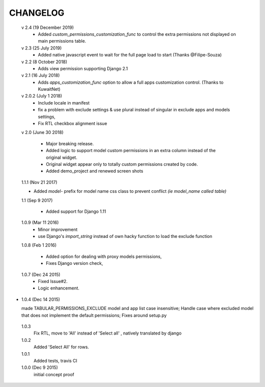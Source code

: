 ----------
CHANGELOG
----------
 v 2.4 (19 December 2019)
  - Added `custom_permissions_customization_func` to control the extra permissions not displayed on main permissions table.

 v 2.3 (25 July 2019)
  - Added native javascript event to wait for the full page load to start (Thanks @Filipe-Souza)

 v 2.2 (8 October 2018)
  - Adds view permission supporting Django 2.1

 v 2.1 (16 July 2018)
  - Adds `apps_customization_func` option to allow a full apps customization control. (Thanks to KuwaitNet)

 v 2.0.2 (July 1 2018)
  - Include locale in manifest
  - fix a problem with exclude settings & use plural instead of singular in exclude apps and models settings,
  - Fix RTL checkbox alignment issue


 v 2.0 (June 30 2018)

  - Major breaking release.
  - Added logic to support model custom permissions in an extra column instead of the original widget.
  - Original widget appear only to totally custom permissions created by code.
  - Added demo_project and renewed screen shots


 1.1.1 (Nov 21 2017)

 - Added `model-` prefix for model name css class to prevent conflict *(ie model_name called table)*

 1.1 (Sep 9 2017)

  - Added support for Django 1.11

 1.0.9 (Mar 11 2016)
  - Minor improvement
  - use Django's `import_string` instead of own hacky function to load the exclude function



 1.0.8 (Feb 1 2016)

  - Added option for dealing with proxy models permissions,
  - Fixes Django version check,

 1.0.7 (Dec 24 2015)
  - Fixed Issue#2.
  - Logic enhancement.


* 1.0.4 (Dec 14 2015)

  made TABULAR_PERMISSIONS_EXCLUDE model and app list case insensitive;
  Handle case where excluded model that does not implement the default permissions;
  Fixes around setup.py

 1.0.3
  Fix RTL, move to 'All' instead of 'Select all' , natively translated by django

 1.0.2
  Added 'Select All' for rows.

 1.0.1
  Added tests, travis CI

 1.0.0 (Dec 9 2015)
  initial concept proof